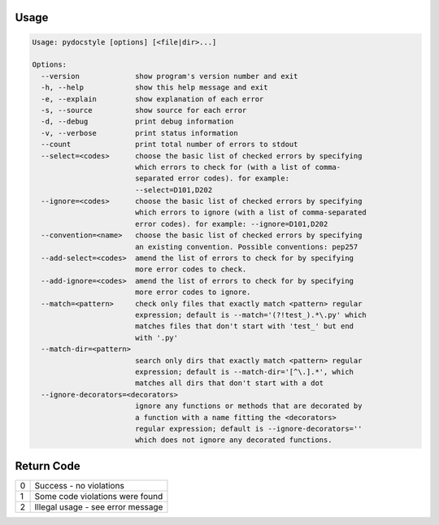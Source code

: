 .. _cli_usage:

Usage
^^^^^

.. code::

    Usage: pydocstyle [options] [<file|dir>...]

    Options:
      --version             show program's version number and exit
      -h, --help            show this help message and exit
      -e, --explain         show explanation of each error
      -s, --source          show source for each error
      -d, --debug           print debug information
      -v, --verbose         print status information
      --count               print total number of errors to stdout
      --select=<codes>      choose the basic list of checked errors by specifying
                            which errors to check for (with a list of comma-
                            separated error codes). for example:
                            --select=D101,D202
      --ignore=<codes>      choose the basic list of checked errors by specifying
                            which errors to ignore (with a list of comma-separated
                            error codes). for example: --ignore=D101,D202
      --convention=<name>   choose the basic list of checked errors by specifying
                            an existing convention. Possible conventions: pep257
      --add-select=<codes>  amend the list of errors to check for by specifying
                            more error codes to check.
      --add-ignore=<codes>  amend the list of errors to check for by specifying
                            more error codes to ignore.
      --match=<pattern>     check only files that exactly match <pattern> regular
                            expression; default is --match='(?!test_).*\.py' which
                            matches files that don't start with 'test_' but end
                            with '.py'
      --match-dir=<pattern>
                            search only dirs that exactly match <pattern> regular
                            expression; default is --match-dir='[^\.].*', which
                            matches all dirs that don't start with a dot
      --ignore-decorators=<decorators>
                            ignore any functions or methods that are decorated by
                            a function with a name fitting the <decorators>
                            regular expression; default is --ignore-decorators=''
                            which does not ignore any decorated functions.


Return Code
^^^^^^^^^^^

+--------------+--------------------------------------------------------------+
| 0            | Success - no violations                                      |
+--------------+--------------------------------------------------------------+
| 1            | Some code violations were found                              |
+--------------+--------------------------------------------------------------+
| 2            | Illegal usage - see error message                            |
+--------------+--------------------------------------------------------------+
